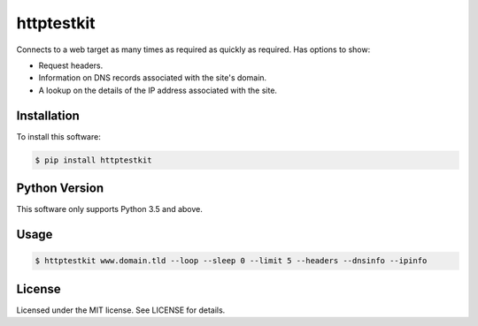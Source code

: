 httptestkit
##########

Connects to a web target as many times as required as quickly as required. Has options to show:

* Request headers.
* Information on DNS records associated with the site's domain.
* A lookup on the details of the IP address associated with the site.

Installation
============

To install this software:

.. code-block:: bash

  $ pip install httptestkit

Python Version
==============

This software only supports Python 3.5 and above.

Usage
=====

.. code-block:: bash

  $ httptestkit www.domain.tld --loop --sleep 0 --limit 5 --headers --dnsinfo --ipinfo

License
=======

Licensed under the MIT license. See LICENSE for details.


